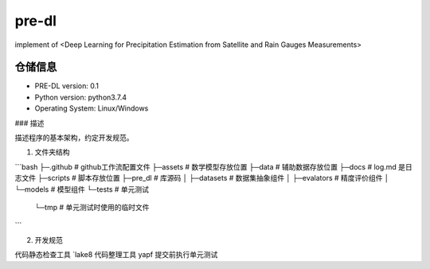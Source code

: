 ======
pre-dl
======
implement of <Deep Learning for Precipitation Estimation from Satellite and Rain Gauges Measurements>

.. image:: https://img.shields.io/pypi/v/pre_dl.svg
        :target: https://pypi.python.org/pypi/pre_dl

.. image:: https://img.shields.io/travis/skylight-hm/pre_dl.svg
        :target: https://travis-ci.com/skylight-hm/pre_dl

.. image:: https://readthedocs.org/projects/pre-dl/badge/?version=latest
        :target: https://pre-dl.readthedocs.io/en/latest/?badge=latest
        :alt: Documentation Status

仓储信息
--------
* PRE-DL version: 0.1
* Python version: python3.7.4
* Operating System: Linux/Windows

### 描述

描述程序的基本架构，约定开发规范。

1.  文件夹结构

```bash
├─.github      # github工作流配置文件
├─assets       # 数学模型存放位置
├─data         # 辅助数据存放位置
├─docs          # log.md 是日志文件
├─scripts      # 脚本存放位置
├─pre_dl       # 库源码
│  ├─datasets   # 数据集抽象组件
│  ├─evalators  # 精度评价组件
│  └─models     # 模型组件
└─tests         #  单元测试
    └─tmp       #  单元测试时使用的临时文件
```

2.   开发规范

代码静态检查工具 `lake8
代码整理工具 yapf
提交前执行单元测试

